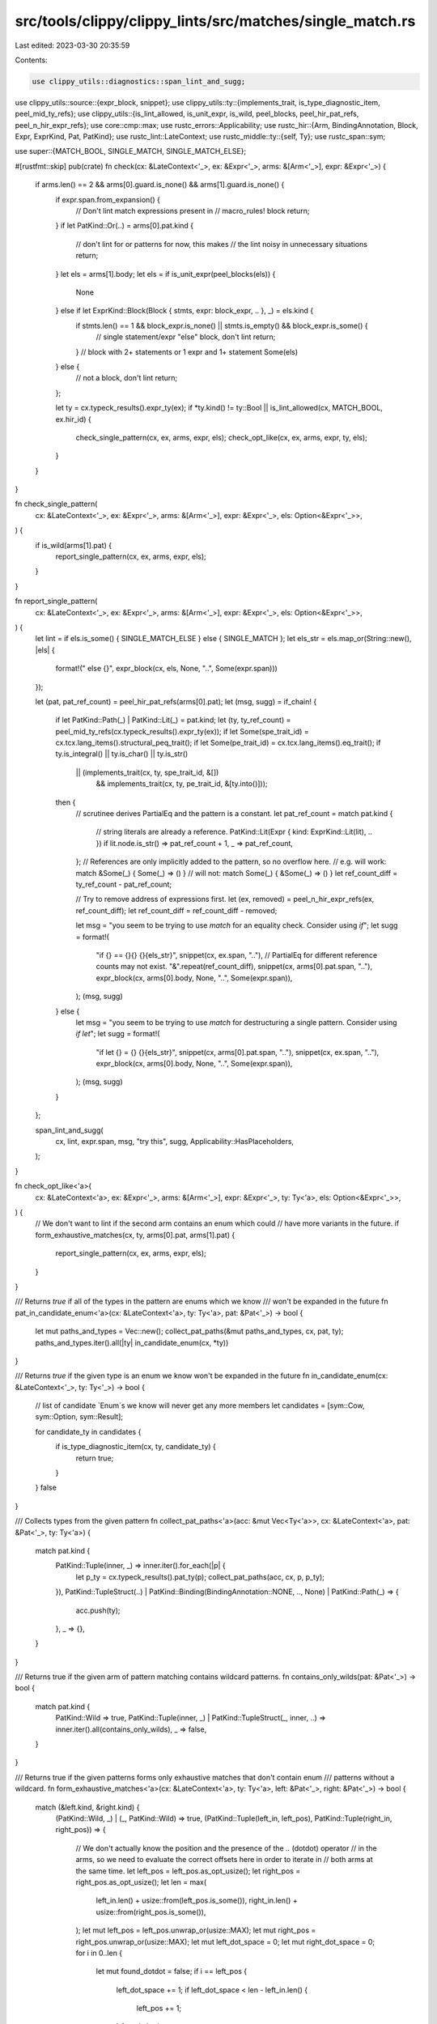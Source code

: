 src/tools/clippy/clippy_lints/src/matches/single_match.rs
=========================================================

Last edited: 2023-03-30 20:35:59

Contents:

.. code-block:: rs

    use clippy_utils::diagnostics::span_lint_and_sugg;
use clippy_utils::source::{expr_block, snippet};
use clippy_utils::ty::{implements_trait, is_type_diagnostic_item, peel_mid_ty_refs};
use clippy_utils::{is_lint_allowed, is_unit_expr, is_wild, peel_blocks, peel_hir_pat_refs, peel_n_hir_expr_refs};
use core::cmp::max;
use rustc_errors::Applicability;
use rustc_hir::{Arm, BindingAnnotation, Block, Expr, ExprKind, Pat, PatKind};
use rustc_lint::LateContext;
use rustc_middle::ty::{self, Ty};
use rustc_span::sym;

use super::{MATCH_BOOL, SINGLE_MATCH, SINGLE_MATCH_ELSE};

#[rustfmt::skip]
pub(crate) fn check(cx: &LateContext<'_>, ex: &Expr<'_>, arms: &[Arm<'_>], expr: &Expr<'_>) {
    if arms.len() == 2 && arms[0].guard.is_none() && arms[1].guard.is_none() {
        if expr.span.from_expansion() {
            // Don't lint match expressions present in
            // macro_rules! block
            return;
        }
        if let PatKind::Or(..) = arms[0].pat.kind {
            // don't lint for or patterns for now, this makes
            // the lint noisy in unnecessary situations
            return;
        }
        let els = arms[1].body;
        let els = if is_unit_expr(peel_blocks(els)) {
            None
        } else if let ExprKind::Block(Block { stmts, expr: block_expr, .. }, _) = els.kind {
            if stmts.len() == 1 && block_expr.is_none() || stmts.is_empty() && block_expr.is_some() {
                // single statement/expr "else" block, don't lint
                return;
            }
            // block with 2+ statements or 1 expr and 1+ statement
            Some(els)
        } else {
            // not a block, don't lint
            return;
        };

        let ty = cx.typeck_results().expr_ty(ex);
        if *ty.kind() != ty::Bool || is_lint_allowed(cx, MATCH_BOOL, ex.hir_id) {
            check_single_pattern(cx, ex, arms, expr, els);
            check_opt_like(cx, ex, arms, expr, ty, els);
        }
    }
}

fn check_single_pattern(
    cx: &LateContext<'_>,
    ex: &Expr<'_>,
    arms: &[Arm<'_>],
    expr: &Expr<'_>,
    els: Option<&Expr<'_>>,
) {
    if is_wild(arms[1].pat) {
        report_single_pattern(cx, ex, arms, expr, els);
    }
}

fn report_single_pattern(
    cx: &LateContext<'_>,
    ex: &Expr<'_>,
    arms: &[Arm<'_>],
    expr: &Expr<'_>,
    els: Option<&Expr<'_>>,
) {
    let lint = if els.is_some() { SINGLE_MATCH_ELSE } else { SINGLE_MATCH };
    let els_str = els.map_or(String::new(), |els| {
        format!(" else {}", expr_block(cx, els, None, "..", Some(expr.span)))
    });

    let (pat, pat_ref_count) = peel_hir_pat_refs(arms[0].pat);
    let (msg, sugg) = if_chain! {
        if let PatKind::Path(_) | PatKind::Lit(_) = pat.kind;
        let (ty, ty_ref_count) = peel_mid_ty_refs(cx.typeck_results().expr_ty(ex));
        if let Some(spe_trait_id) = cx.tcx.lang_items().structural_peq_trait();
        if let Some(pe_trait_id) = cx.tcx.lang_items().eq_trait();
        if ty.is_integral() || ty.is_char() || ty.is_str()
            || (implements_trait(cx, ty, spe_trait_id, &[])
                && implements_trait(cx, ty, pe_trait_id, &[ty.into()]));
        then {
            // scrutinee derives PartialEq and the pattern is a constant.
            let pat_ref_count = match pat.kind {
                // string literals are already a reference.
                PatKind::Lit(Expr { kind: ExprKind::Lit(lit), .. }) if lit.node.is_str() => pat_ref_count + 1,
                _ => pat_ref_count,
            };
            // References are only implicitly added to the pattern, so no overflow here.
            // e.g. will work: match &Some(_) { Some(_) => () }
            // will not: match Some(_) { &Some(_) => () }
            let ref_count_diff = ty_ref_count - pat_ref_count;

            // Try to remove address of expressions first.
            let (ex, removed) = peel_n_hir_expr_refs(ex, ref_count_diff);
            let ref_count_diff = ref_count_diff - removed;

            let msg = "you seem to be trying to use `match` for an equality check. Consider using `if`";
            let sugg = format!(
                "if {} == {}{} {}{els_str}",
                snippet(cx, ex.span, ".."),
                // PartialEq for different reference counts may not exist.
                "&".repeat(ref_count_diff),
                snippet(cx, arms[0].pat.span, ".."),
                expr_block(cx, arms[0].body, None, "..", Some(expr.span)),
            );
            (msg, sugg)
        } else {
            let msg = "you seem to be trying to use `match` for destructuring a single pattern. Consider using `if let`";
            let sugg = format!(
                "if let {} = {} {}{els_str}",
                snippet(cx, arms[0].pat.span, ".."),
                snippet(cx, ex.span, ".."),
                expr_block(cx, arms[0].body, None, "..", Some(expr.span)),
            );
            (msg, sugg)
        }
    };

    span_lint_and_sugg(
        cx,
        lint,
        expr.span,
        msg,
        "try this",
        sugg,
        Applicability::HasPlaceholders,
    );
}

fn check_opt_like<'a>(
    cx: &LateContext<'a>,
    ex: &Expr<'_>,
    arms: &[Arm<'_>],
    expr: &Expr<'_>,
    ty: Ty<'a>,
    els: Option<&Expr<'_>>,
) {
    // We don't want to lint if the second arm contains an enum which could
    // have more variants in the future.
    if form_exhaustive_matches(cx, ty, arms[0].pat, arms[1].pat) {
        report_single_pattern(cx, ex, arms, expr, els);
    }
}

/// Returns `true` if all of the types in the pattern are enums which we know
/// won't be expanded in the future
fn pat_in_candidate_enum<'a>(cx: &LateContext<'a>, ty: Ty<'a>, pat: &Pat<'_>) -> bool {
    let mut paths_and_types = Vec::new();
    collect_pat_paths(&mut paths_and_types, cx, pat, ty);
    paths_and_types.iter().all(|ty| in_candidate_enum(cx, *ty))
}

/// Returns `true` if the given type is an enum we know won't be expanded in the future
fn in_candidate_enum(cx: &LateContext<'_>, ty: Ty<'_>) -> bool {
    // list of candidate `Enum`s we know will never get any more members
    let candidates = [sym::Cow, sym::Option, sym::Result];

    for candidate_ty in candidates {
        if is_type_diagnostic_item(cx, ty, candidate_ty) {
            return true;
        }
    }
    false
}

/// Collects types from the given pattern
fn collect_pat_paths<'a>(acc: &mut Vec<Ty<'a>>, cx: &LateContext<'a>, pat: &Pat<'_>, ty: Ty<'a>) {
    match pat.kind {
        PatKind::Tuple(inner, _) => inner.iter().for_each(|p| {
            let p_ty = cx.typeck_results().pat_ty(p);
            collect_pat_paths(acc, cx, p, p_ty);
        }),
        PatKind::TupleStruct(..) | PatKind::Binding(BindingAnnotation::NONE, .., None) | PatKind::Path(_) => {
            acc.push(ty);
        },
        _ => {},
    }
}

/// Returns true if the given arm of pattern matching contains wildcard patterns.
fn contains_only_wilds(pat: &Pat<'_>) -> bool {
    match pat.kind {
        PatKind::Wild => true,
        PatKind::Tuple(inner, _) | PatKind::TupleStruct(_, inner, ..) => inner.iter().all(contains_only_wilds),
        _ => false,
    }
}

/// Returns true if the given patterns forms only exhaustive matches that don't contain enum
/// patterns without a wildcard.
fn form_exhaustive_matches<'a>(cx: &LateContext<'a>, ty: Ty<'a>, left: &Pat<'_>, right: &Pat<'_>) -> bool {
    match (&left.kind, &right.kind) {
        (PatKind::Wild, _) | (_, PatKind::Wild) => true,
        (PatKind::Tuple(left_in, left_pos), PatKind::Tuple(right_in, right_pos)) => {
            // We don't actually know the position and the presence of the `..` (dotdot) operator
            // in the arms, so we need to evaluate the correct offsets here in order to iterate in
            // both arms at the same time.
            let left_pos = left_pos.as_opt_usize();
            let right_pos = right_pos.as_opt_usize();
            let len = max(
                left_in.len() + usize::from(left_pos.is_some()),
                right_in.len() + usize::from(right_pos.is_some()),
            );
            let mut left_pos = left_pos.unwrap_or(usize::MAX);
            let mut right_pos = right_pos.unwrap_or(usize::MAX);
            let mut left_dot_space = 0;
            let mut right_dot_space = 0;
            for i in 0..len {
                let mut found_dotdot = false;
                if i == left_pos {
                    left_dot_space += 1;
                    if left_dot_space < len - left_in.len() {
                        left_pos += 1;
                    }
                    found_dotdot = true;
                }
                if i == right_pos {
                    right_dot_space += 1;
                    if right_dot_space < len - right_in.len() {
                        right_pos += 1;
                    }
                    found_dotdot = true;
                }
                if found_dotdot {
                    continue;
                }
                if !contains_only_wilds(&left_in[i - left_dot_space])
                    && !contains_only_wilds(&right_in[i - right_dot_space])
                {
                    return false;
                }
            }
            true
        },
        (PatKind::TupleStruct(..), PatKind::Path(_)) => pat_in_candidate_enum(cx, ty, right),
        (PatKind::TupleStruct(..), PatKind::TupleStruct(_, inner, _)) => {
            pat_in_candidate_enum(cx, ty, right) && inner.iter().all(contains_only_wilds)
        },
        _ => false,
    }
}


